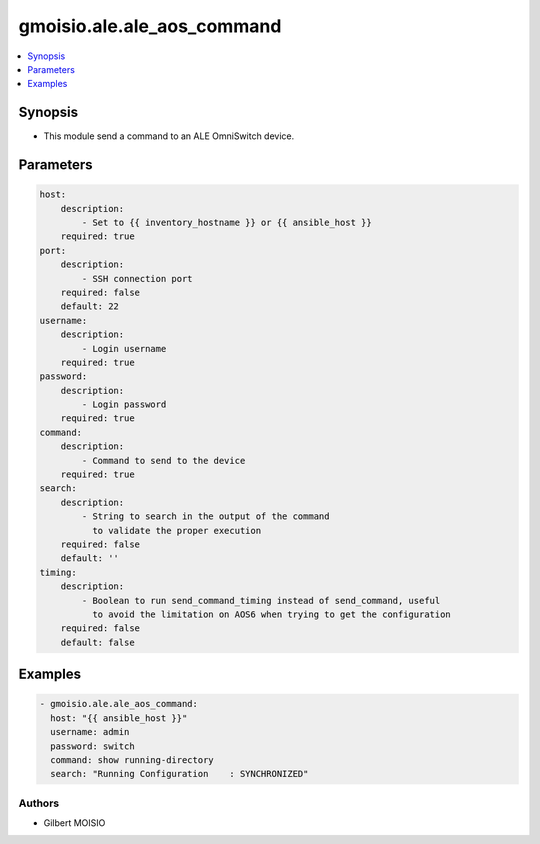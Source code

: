 ***************************
gmoisio.ale.ale_aos_command
***************************

.. contents::
    :local:
    :depth: 1


Synopsis
--------
- This module send a command to an ALE OmniSwitch device.

Parameters
----------
.. code-block:: yaml

    host:
        description:
            - Set to {{ inventory_hostname }} or {{ ansible_host }}
        required: true
    port:
        description:
            - SSH connection port
        required: false
        default: 22
    username:
        description:
            - Login username
        required: true
    password:
        description:
            - Login password
        required: true
    command:
        description:
            - Command to send to the device
        required: true
    search:
        description:
            - String to search in the output of the command
              to validate the proper execution
        required: false
        default: ''
    timing:
        description:
            - Boolean to run send_command_timing instead of send_command, useful
              to avoid the limitation on AOS6 when trying to get the configuration
        required: false
        default: false


Examples
--------
.. code-block:: yaml

    - gmoisio.ale.ale_aos_command: 
      host: "{{ ansible_host }}"
      username: admin
      password: switch
      command: show running-directory
      search: "Running Configuration    : SYNCHRONIZED"


Authors
~~~~~~~

- Gilbert MOISIO